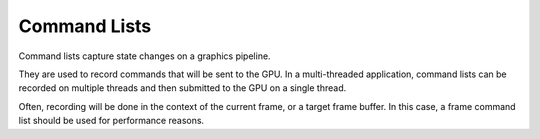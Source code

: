 *************
Command Lists
*************

Command lists capture state changes on a graphics pipeline.

They are used to record commands that will be sent to the GPU. In a multi-threaded
application, command lists can be recorded on multiple threads and then submitted
to the GPU on a single thread.

.. doxygenclass:: mge::command_list
    :members:

Often, recording will be done in the context of the current frame, or 
a target frame buffer. In this case, a frame command list should be used
for performance reasons.

.. doxygenclass:: mge::frame_command_list